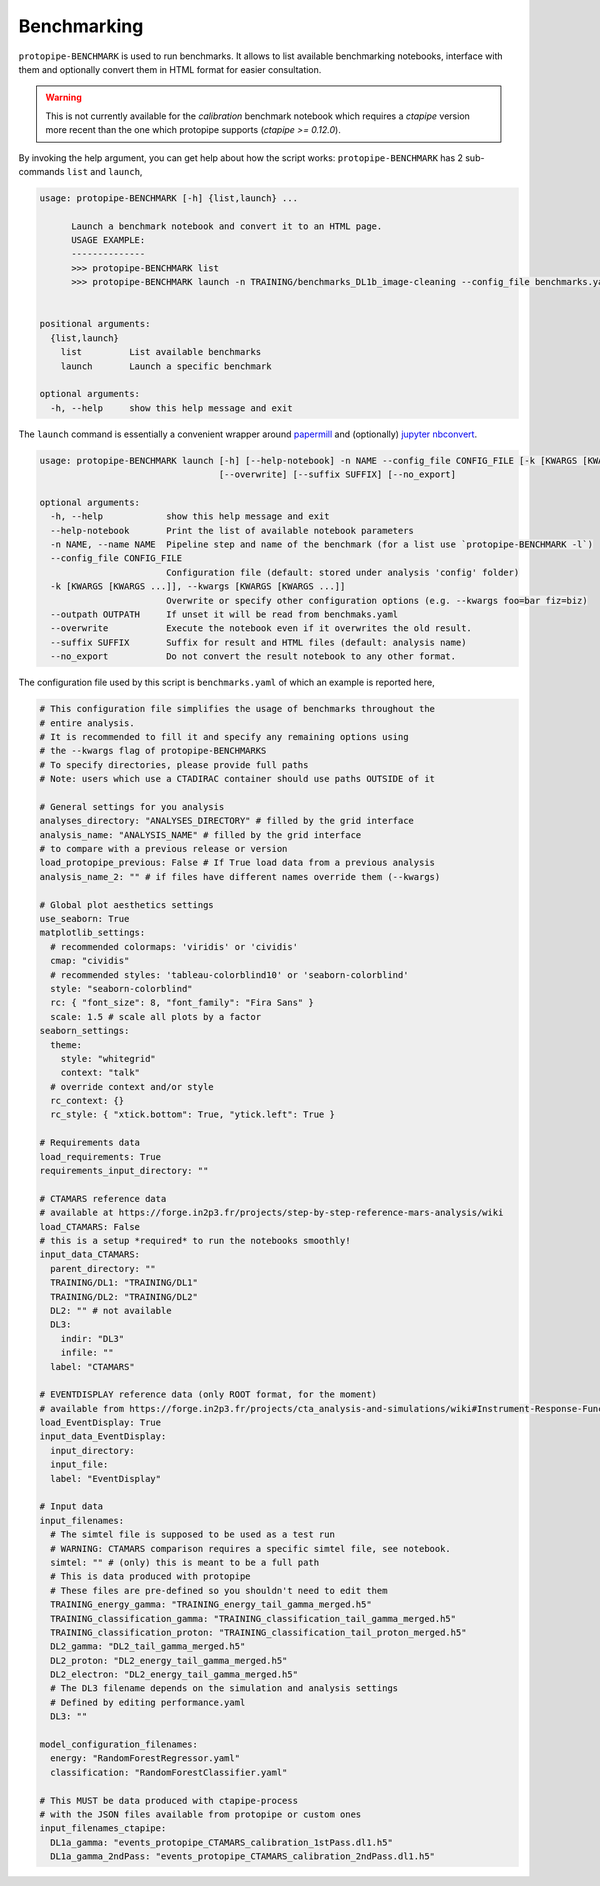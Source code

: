 .. _benchmark_script:

Benchmarking
============

``protopipe-BENCHMARK`` is used to run benchmarks.
It allows to list available benchmarking notebooks, interface with them
and optionally convert them in HTML format for easier consultation.

.. warning::
  
  This is not currently available for the *calibration* benchmark notebook
  which requires a *ctapipe* version more recent than the one which protopipe
  supports (`ctapipe >= 0.12.0`).

By invoking the help argument, you can get help about how the script works:
``protopipe-BENCHMARK`` has 2 sub-commands ``list`` and ``launch``,

.. code-block::

  usage: protopipe-BENCHMARK [-h] {list,launch} ...

        Launch a benchmark notebook and convert it to an HTML page.
        USAGE EXAMPLE:
        --------------
        >>> protopipe-BENCHMARK list
        >>> protopipe-BENCHMARK launch -n TRAINING/benchmarks_DL1b_image-cleaning --config_file benchmarks.yaml


  positional arguments:
    {list,launch}
      list         List available benchmarks
      launch       Launch a specific benchmark

  optional arguments:
    -h, --help     show this help message and exit

The ``launch`` command is essentially a convenient wrapper
around `papermill <https://papermill.readthedocs.io/en/latest/>`__ and
(optionally) `jupyter nbconvert <https://nbconvert.readthedocs.io/en/latest/>`__.

.. code-block::

  usage: protopipe-BENCHMARK launch [-h] [--help-notebook] -n NAME --config_file CONFIG_FILE [-k [KWARGS [KWARGS ...]]] [--outpath OUTPATH]
                                    [--overwrite] [--suffix SUFFIX] [--no_export]

  optional arguments:
    -h, --help            show this help message and exit
    --help-notebook       Print the list of available notebook parameters
    -n NAME, --name NAME  Pipeline step and name of the benchmark (for a list use `protopipe-BENCHMARK -l`)
    --config_file CONFIG_FILE
                          Configuration file (default: stored under analysis 'config' folder)
    -k [KWARGS [KWARGS ...]], --kwargs [KWARGS [KWARGS ...]]
                          Overwrite or specify other configuration options (e.g. --kwargs foo=bar fiz=biz)
    --outpath OUTPATH     If unset it will be read from benchmaks.yaml
    --overwrite           Execute the notebook even if it overwrites the old result.
    --suffix SUFFIX       Suffix for result and HTML files (default: analysis name)
    --no_export           Do not convert the result notebook to any other format.

The configuration file used by this script is ``benchmarks.yaml`` of which an example is reported here,

.. code-block:: yaml

  # This configuration file simplifies the usage of benchmarks throughout the
  # entire analysis.
  # It is recommended to fill it and specify any remaining options using
  # the --kwargs flag of protopipe-BENCHMARKS
  # To specify directories, please provide full paths
  # Note: users which use a CTADIRAC container should use paths OUTSIDE of it

  # General settings for you analysis
  analyses_directory: "ANALYSES_DIRECTORY" # filled by the grid interface
  analysis_name: "ANALYSIS_NAME" # filled by the grid interface
  # to compare with a previous release or version
  load_protopipe_previous: False # If True load data from a previous analysis
  analysis_name_2: "" # if files have different names override them (--kwargs)

  # Global plot aesthetics settings
  use_seaborn: True
  matplotlib_settings:
    # recommended colormaps: 'viridis' or 'cividis'
    cmap: "cividis"
    # recommended styles: 'tableau-colorblind10' or 'seaborn-colorblind'
    style: "seaborn-colorblind"
    rc: { "font_size": 8, "font_family": "Fira Sans" }
    scale: 1.5 # scale all plots by a factor
  seaborn_settings:
    theme:
      style: "whitegrid"
      context: "talk"
    # override context and/or style
    rc_context: {}
    rc_style: { "xtick.bottom": True, "ytick.left": True }

  # Requirements data
  load_requirements: True
  requirements_input_directory: ""

  # CTAMARS reference data
  # available at https://forge.in2p3.fr/projects/step-by-step-reference-mars-analysis/wiki
  load_CTAMARS: False
  # this is a setup *required* to run the notebooks smoothly!
  input_data_CTAMARS:
    parent_directory: ""
    TRAINING/DL1: "TRAINING/DL1"
    TRAINING/DL2: "TRAINING/DL2"
    DL2: "" # not available
    DL3:
      indir: "DL3"
      infile: ""
    label: "CTAMARS"

  # EVENTDISPLAY reference data (only ROOT format, for the moment)
  # available from https://forge.in2p3.fr/projects/cta_analysis-and-simulations/wiki#Instrument-Response-Functions
  load_EventDisplay: True
  input_data_EventDisplay:
    input_directory:
    input_file:
    label: "EventDisplay"

  # Input data
  input_filenames:
    # The simtel file is supposed to be used as a test run
    # WARNING: CTAMARS comparison requires a specific simtel file, see notebook.
    simtel: "" # (only) this is meant to be a full path
    # This is data produced with protopipe
    # These files are pre-defined so you shouldn't need to edit them
    TRAINING_energy_gamma: "TRAINING_energy_tail_gamma_merged.h5"
    TRAINING_classification_gamma: "TRAINING_classification_tail_gamma_merged.h5"
    TRAINING_classification_proton: "TRAINING_classification_tail_proton_merged.h5"
    DL2_gamma: "DL2_tail_gamma_merged.h5"
    DL2_proton: "DL2_energy_tail_gamma_merged.h5"
    DL2_electron: "DL2_energy_tail_gamma_merged.h5"
    # The DL3 filename depends on the simulation and analysis settings
    # Defined by editing performance.yaml
    DL3: ""

  model_configuration_filenames:
    energy: "RandomForestRegressor.yaml"
    classification: "RandomForestClassifier.yaml"

  # This MUST be data produced with ctapipe-process
  # with the JSON files available from protopipe or custom ones
  input_filenames_ctapipe:
    DL1a_gamma: "events_protopipe_CTAMARS_calibration_1stPass.dl1.h5"
    DL1a_gamma_2ndPass: "events_protopipe_CTAMARS_calibration_2ndPass.dl1.h5"

